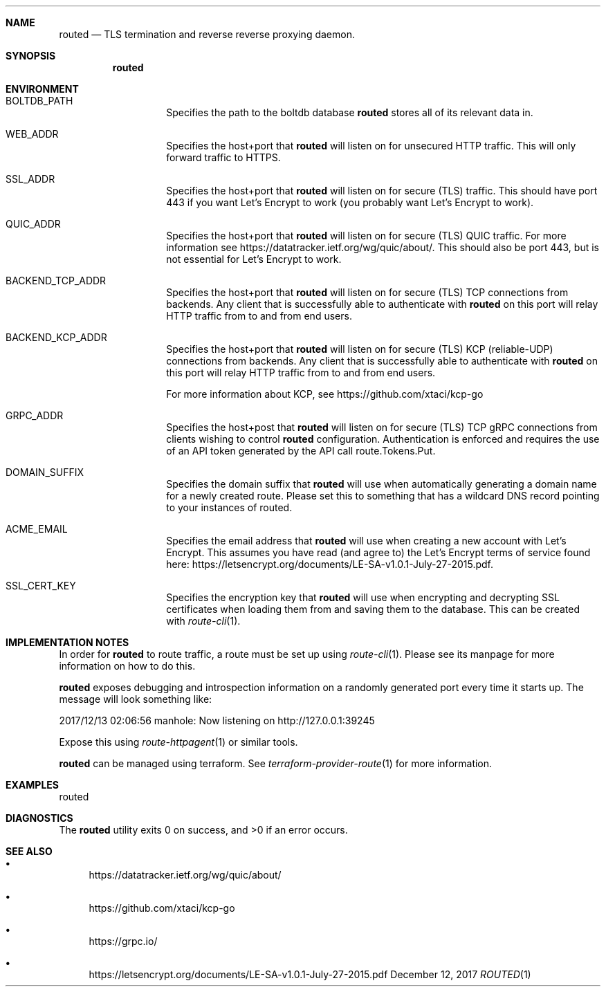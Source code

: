 .Dd December 12, 2017
.Dt ROUTED 1 URM


.Sh NAME
.Nm routed
.Nd TLS termination and reverse reverse proxying daemon.


.Sh SYNOPSIS
.Nm


.Sh ENVIRONMENT

.Bl -tag -width "routed" -offset indent -compact

.It Ev BOLTDB_PATH
Specifies the path to the boltdb database
.Nm
stores all of its relevant data in.

.It Ev WEB_ADDR
Specifies the host+port that
.Nm
will listen on for unsecured HTTP traffic. This will only forward traffic to HTTPS.

.It Ev SSL_ADDR
Specifies the host+port that
.Nm
will listen on for secure (TLS) traffic. This should have port 443 if you want Let's Encrypt to work (you probably want Let's Encrypt to work).

.It Ev QUIC_ADDR
Specifies the host+port that
.Nm
will listen on for secure (TLS) QUIC traffic. For more information see https://datatracker.ietf.org/wg/quic/about/. This should also be port 443, but is not essential for Let's Encrypt to work.

.It Ev BACKEND_TCP_ADDR
Specifies the host+port that
.Nm
will listen on for secure (TLS) TCP connections from backends. Any client that is successfully able to authenticate with
.Nm
on this port will relay HTTP traffic from to and from end users.

.It Ev BACKEND_KCP_ADDR
Specifies the host+port that
.Nm
will listen on for secure (TLS) KCP (reliable-UDP) connections from backends. Any client that is successfully able to authenticate with
.Nm
on this port will relay HTTP traffic from to and from end users.

For more information about KCP, see https://github.com/xtaci/kcp-go

.It Ev GRPC_ADDR
Specifies the host+post that
.Nm
will listen on for secure (TLS) TCP gRPC connections from clients wishing to control
.Nm
configuration. Authentication is enforced and requires the use of an API token generated by the API call route.Tokens.Put.

.It Ev DOMAIN_SUFFIX
Specifies the domain suffix that
.Nm
will use when automatically generating a domain name for a newly created route. Please set this to something that has a wildcard DNS record pointing to your instances of routed.

.It Ev ACME_EMAIL
Specifies the email address that
.Nm
will use when creating a new account with Let's Encrypt. This assumes you have read (and agree to) the Let's Encrypt terms of service found here: https://letsencrypt.org/documents/LE-SA-v1.0.1-July-27-2015.pdf.

.It Ev SSL_CERT_KEY
Specifies the encryption key that
.Nm
will use when encrypting and decrypting SSL certificates when loading them from and saving them to the database. This can be created with
.Xr route-cli 1 .

.El


.Sh IMPLEMENTATION NOTES

In order for
.Nm
to route traffic, a route must be set up using
.Xr route-cli 1 .
Please see its manpage for more information on how to do this.

.Nm
exposes debugging and introspection information on a randomly generated port every time it starts up. The message will look something like:

2017/12/13 02:06:56 manhole: Now listening on http://127.0.0.1:39245

Expose this using
.Xr route-httpagent 1
or similar tools.

.Nm
can be managed using terraform. See
.Xr terraform-provider-route 1
for more information.


.Sh EXAMPLES

routed


.Sh DIAGNOSTICS

.Ex -std routed


.Sh SEE ALSO

.Bl -bullet

.It
https://datatracker.ietf.org/wg/quic/about/

.It
https://github.com/xtaci/kcp-go

.It 
https://grpc.io/

.It
https://letsencrypt.org/documents/LE-SA-v1.0.1-July-27-2015.pdf

.El
